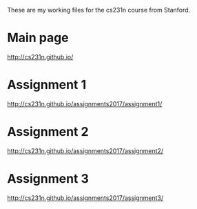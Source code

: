 These are my working files for the cs231n course from Stanford. 

* Main page

[[http://cs231n.github.io/]]

* Assignment 1

[[http://cs231n.github.io/assignments2017/assignment1/]]

* Assignment 2

[[http://cs231n.github.io/assignments2017/assignment2/]]

* Assignment 3 

[[http://cs231n.github.io/assignments2017/assignment3/]]
